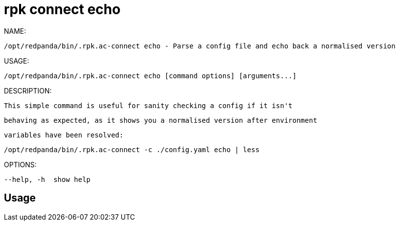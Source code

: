 = rpk connect echo
:description: rpk connect echo

NAME:
   /opt/redpanda/bin/.rpk.ac-connect echo - Parse a config file and echo back a normalised version

USAGE:
   /opt/redpanda/bin/.rpk.ac-connect echo [command options] [arguments...]

DESCRIPTION:
   This simple command is useful for sanity checking a config if it isn't
   behaving as expected, as it shows you a normalised version after environment
   variables have been resolved:

     /opt/redpanda/bin/.rpk.ac-connect -c ./config.yaml echo | less

OPTIONS:
   --help, -h  show help

== Usage

[,bash]
----

----
|===